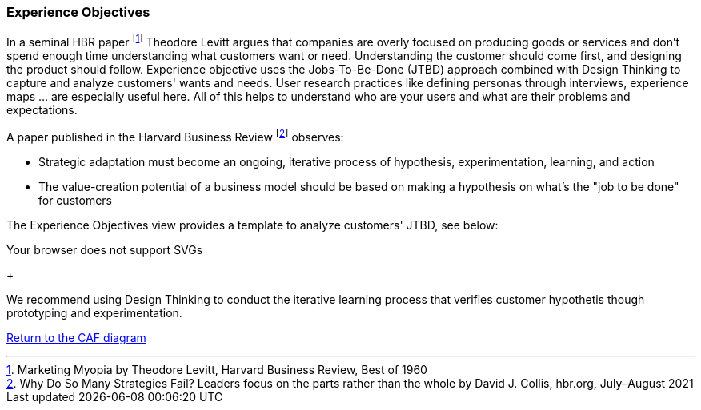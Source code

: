 [[experience-objectives]]
=== Experience Objectives
//:sectnums:
//:doctype: book
//:reproducible:

//:toc: preamble
//xref:o-aaf-deployment[o-aaf-deployment-vision]

In a seminal HBR paper footnote:[Marketing Myopia by Theodore Levitt, Harvard Business Review, Best of 1960] Theodore Levitt argues that companies are overly focused on producing goods or services and don’t spend enough time understanding what customers want or need. Understanding the customer should come first, and designing the product should follow. Experience objective uses the Jobs-To-Be-Done (JTBD) approach combined with Design Thinking to capture and analyze customers' wants and needs. User research practices like defining personas through interviews, experience maps ... are especially useful here. All of this helps to understand who are your users and what are their problems and expectations.

A paper published in the Harvard Business Review footnote:[Why Do So Many Strategies Fail? Leaders focus on the parts rather than the whole by David J. Collis, hbr.org, July–August 2021] observes:

* Strategic adaptation must become an ongoing, iterative process of hypothesis, experimentation, learning, and action
* The value-creation potential of a business model should be based on making a hypothesis on what's the "job to be done" for customers

The Experience Objectives view provides a template to analyze customers' JTBD, see below:

++++
<object type="image/svg+xml" data="img/jtbd-example.svg">Your browser does not support SVGs</object>
++++


+

We recommend using Design Thinking to conduct the iterative learning process that verifies customer hypothetis though prototyping and experimentation.

link:framework.html[Return to the CAF diagram]